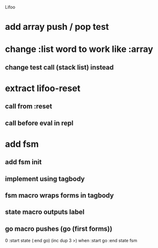 Lifoo

* add array push / pop test

* change :list word to work like :array
** change test call (stack list) instead

* extract lifoo-reset
** call from :reset
** call before eval in repl
* add fsm
** add fsm init
** implement using tagbody
** fsm macro wraps forms in tagbody
** state macro outputs label
** go macro pushes (go (first forms))
0 
:start state
(:end go) (inc dup 3 >) when
:start go 
:end state
fsm
